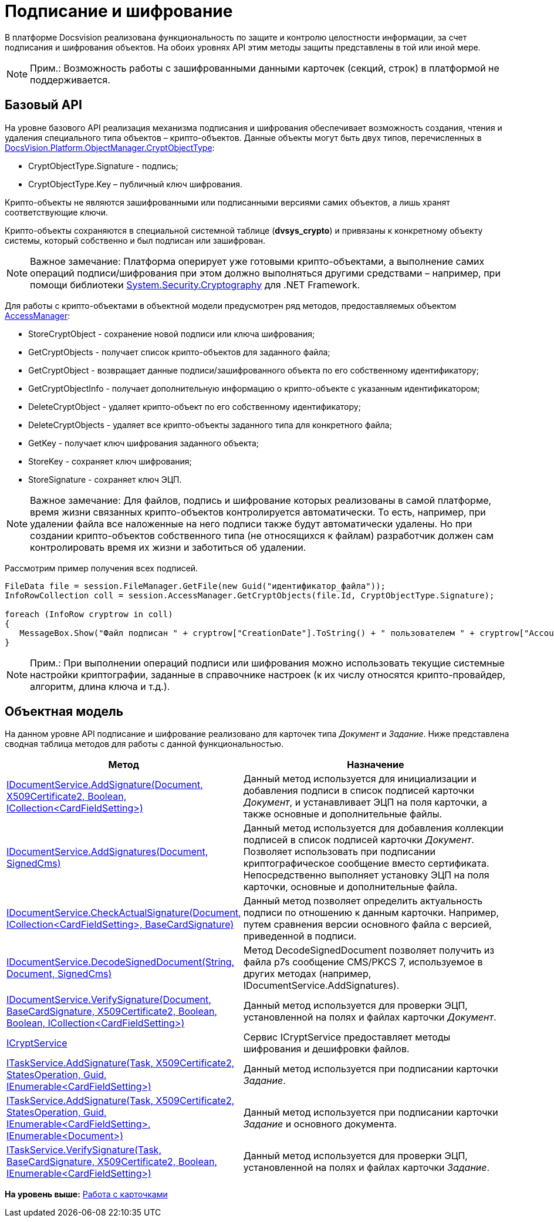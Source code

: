 = Подписание и шифрование

В платформе Docsvision реализована функциональность по защите и контролю целостности информации, за счет подписания и шифрования объектов. На обоих уровнях API этим методы защиты представлены в той или иной мере.

[NOTE]
====
[.note__title]#Прим.:# Возможность работы с зашифрованными данными карточек (секций, строк) в платформой не поддерживается.
====

== Базовый API

На уровне базового API реализация механизма подписания и шифрования обеспечивает возможность создания, чтения и удаления специального типа объектов – крипто-объектов. Данные объекты могут быть двух типов, перечисленных в xref:../api/DocsVision/Platform/ObjectManager/CryptObjectType_EN.adoc[DocsVision.Platform.ObjectManager.CryptObjectType]:

* [.keyword .apiname]#CryptObjectType.Signature# - подпись;
* [.keyword .apiname]#CryptObjectType.Key# – публичный ключ шифрования.

Крипто-объекты не являются зашифрованными или подписанными версиями самих объектов, а лишь хранят соответствующие ключи.

Крипто-объекты сохраняются в специальной системной таблице ([.keyword]*dvsys_crypto*) и привязаны к конкретному объекту системы, который собственно и был подписан или зашифрован.

[NOTE]
====
[.note__title]#Важное замечание:# Платформа оперирует уже готовыми крипто-объектами, а выполнение самих операций подписи/шифрования при этом должно выполняться другими средствами – например, при помощи библиотеки http://msdn.microsoft.com/ru-ru/library/system.security.cryptography[System.Security.Cryptography] для .NET Framework.
====

Для работы с крипто-объектами в объектной модели предусмотрен ряд методов, предоставляемых объектом xref:../api/DocsVision/Platform/ObjectManager/AccessManager_CL.adoc[AccessManager]:

* StoreCryptObject - сохранение новой подписи или ключа шифрования;
* GetCryptObjects - получает список крипто-объектов для заданного файла;
* GetCryptObject - возвращает данные подписи/зашифрованного объекта по его собственному идентификатору;
* GetCryptObjectInfo - получает дополнительную информацию о крипто-объекте с указанным идентификатором;
* DeleteCryptObject - удаляет крипто-объект по его собственному идентификатору;
* DeleteCryptObjects - удаляет все крипто-объекты заданного типа для конкретного файла;
* GetKey - получает ключ шифрования заданного объекта;
* StoreKey - сохраняет ключ шифрования;
* StoreSignature - сохраняет ключ ЭЦП.

[NOTE]
====
[.note__title]#Важное замечание:# Для файлов, подпись и шифрование которых реализованы в самой платформе, время жизни связанных крипто-объектов контролируется автоматически. То есть, например, при удалении файла все наложенные на него подписи также будут автоматически удалены. Но при создании крипто-объектов собственного типа (не относящихся к файлам) разработчик должен сам контролировать время их жизни и заботиться об удалении.
====

Рассмотрим пример получения всех подписей.

[source,pre,codeblock,language-csharp]
----
FileData file = session.FileManager.GetFile(new Guid("идентификатор_файла"));
InfoRowCollection coll = session.AccessManager.GetCryptObjects(file.Id, CryptObjectType.Signature);

foreach (InfoRow cryptrow in coll)
{
   MessageBox.Show("Файл подписан " + cryptrow["CreationDate"].ToString() + " пользователем " + cryptrow["AccountName"].ToString());
}
----

[NOTE]
====
[.note__title]#Прим.:# При выполнении операций подписи или шифрования можно использовать текущие системные настройки криптографии, заданные в справочнике настроек (к их числу относятся крипто-провайдер, алгоритм, длина ключа и т.д.).
====

== Объектная модель

На данном уровне API подписание и шифрование реализовано для карточек типа [.dfn .term]_Документ_ и [.dfn .term]_Задание_. Ниже представлена сводная таблица методов для работы с данной функциональностью.

[width="100%",cols="15%,85%",options="header",]
|===
|Метод |Назначение
|xref:../api/DocsVision/BackOffice/ObjectModel/Services/IDocumentService.AddSignature_MT.adoc[IDocumentService.AddSignature(Document, X509Certificate2, Boolean, ICollection<CardFieldSetting>)] |Данный метод используется для инициализации и добавления подписи в список подписей карточки [.dfn .term]_Документ_, и устанавливает ЭЦП на поля карточки, а также основные и дополнительные файлы.
|xref:../api/DocsVision/BackOffice/ObjectModel/Services/IDocumentService.AddSignatures_MT.adoc[IDocumentService.AddSignatures(Document, SignedCms)] |Данный метод используется для добавления коллекции подписей в список подписей карточки [.dfn .term]_Документ_. Позволяет использовать при подписании криптографическое сообщение вместо сертификата. Непосредственно выполняет установку ЭЦП на поля карточки, основные и дополнительные файла.
|xref:../api/DocsVision/BackOffice/ObjectModel/Services/IDocumentService.CheckActualSignature_MT.adoc[IDocumentService.CheckActualSignature(Document, ICollection<CardFieldSetting>, BaseCardSignature)] |Данный метод позволяет определить актуальность подписи по отношению к данным карточки. Например, путем сравнения версии основного файла с версией, приведенной в подписи.
|xref:../api/DocsVision/BackOffice/ObjectModel/Services/IDocumentService.DecodeSignedDocument_MT.adoc[IDocumentService.DecodeSignedDocument(String, Document, SignedCms)] |Метод DecodeSignedDocument позволяет получить из файла p7s сообщение CMS/PKCS 7, используемое в других методах (например, [.keyword .apiname]#IDocumentService.AddSignatures#).
|xref:../api/DocsVision/BackOffice/ObjectModel/Services/IDocumentService.VerifySignature_MT.adoc[IDocumentService.VerifySignature(Document, BaseCardSignature, X509Certificate2, Boolean, Boolean, ICollection<CardFieldSetting>)] |Данный метод используется для проверки ЭЦП, установленной на полях и файлах карточки [.dfn .term]_Документ_.
|xref:../api/DocsVision/BackOffice/ObjectModel/Services/ICryptService_IN.adoc[ICryptService] |Сервис [.keyword .apiname]#ICryptService# предоставляет методы шифрования и дешифровки файлов.
|xref:../api/DocsVision/BackOffice/ObjectModel/Services/ITaskService.AddSignature_MT.adoc[ITaskService.AddSignature(Task, X509Certificate2, StatesOperation, Guid, IEnumerable<CardFieldSetting>)] |Данный метод используется при подписании карточки [.dfn .term]_Задание_.
|xref:../api/DocsVision/BackOffice/ObjectModel/Services/ITaskService.AddSignature_1_MT.adoc[ITaskService.AddSignature(Task, X509Certificate2, StatesOperation, Guid, IEnumerable<CardFieldSetting>, IEnumerable<Document>)] |Данный метод используется при подписании карточки [.dfn .term]_Задание_ и основного документа.
|xref:../api/DocsVision/BackOffice/ObjectModel/Services/ITaskService.VerifySignature_MT.adoc[ITaskService.VerifySignature(Task, BaseCardSignature, X509Certificate2, Boolean, IEnumerable<CardFieldSetting>)] |Данный метод используется для проверки ЭЦП, установленной на полях и файлах карточки [.dfn .term]_Задание_.
|===

*На уровень выше:* xref:../pages/dm_cards.adoc[Работа с карточками]
